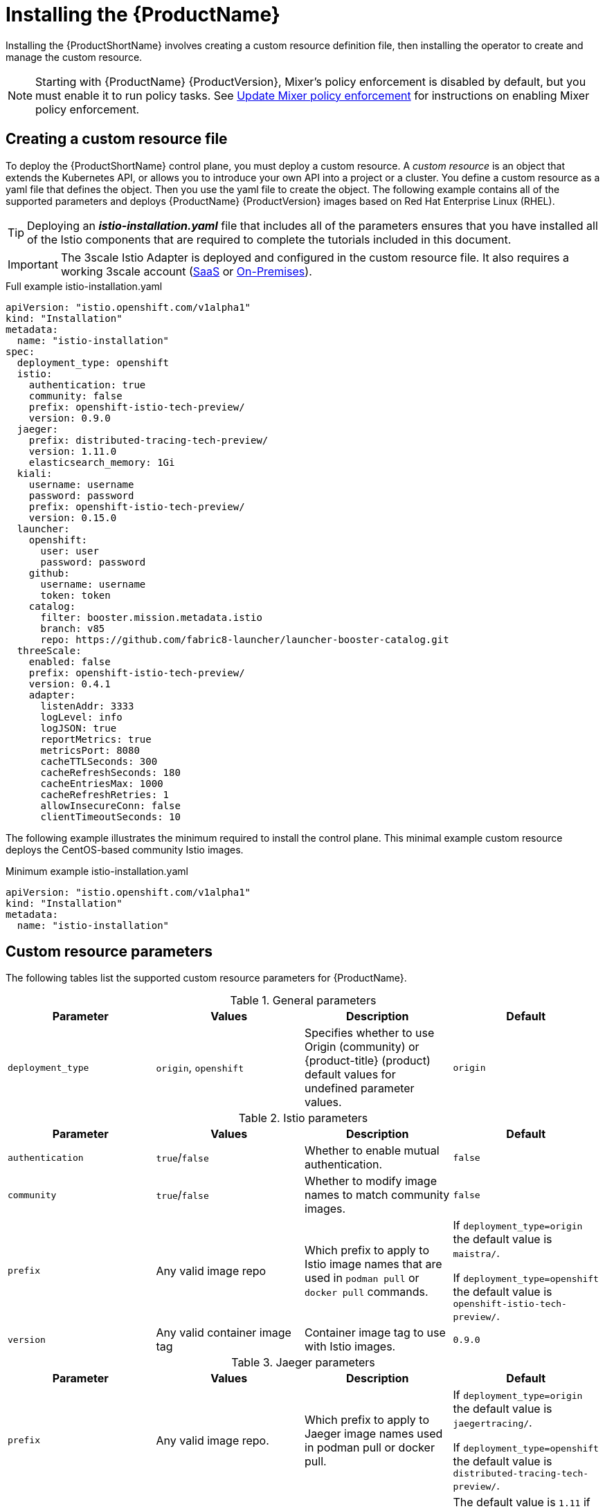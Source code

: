 [[installing-service-mesh]]
= Installing the {ProductName}

Installing the {ProductShortName} involves creating a custom resource definition file, then installing the operator to create and manage the custom resource.

[NOTE]
====
Starting with {ProductName} {ProductVersion}, Mixer’s policy enforcement is disabled by default, but you must enable it to run policy tasks. See https://docs.openshift.com/container-platform/3.11/servicemesh-install/servicemesh-install.html#update-mixer-policy-enforcement[Update Mixer policy enforcement] for instructions on enabling Mixer policy enforcement.
====

[[creating-custom-resource]]
== Creating a custom resource file

To deploy the {ProductShortName} control plane, you must deploy a custom resource. A _custom resource_ is an object that extends the Kubernetes API, or allows you to introduce your own API into a project or a cluster.  You define a custom resource as a yaml file that defines the object. Then you use the yaml file to create the object. The following example contains all of the supported parameters and deploys {ProductName} {ProductVersion} images based on Red Hat Enterprise Linux (RHEL).

[TIP]
====
Deploying an *_istio-installation.yaml_* file that includes all of the parameters ensures that you have installed all of the Istio components that are required to complete the tutorials included in this document.
====

[IMPORTANT]
====
The 3scale Istio Adapter is deployed and configured in the custom resource file. It also requires a working 3scale account (https://www.3scale.net/signup/[SaaS] or https://access.redhat.com/documentation/en-us/red_hat_3scale_api_management/2.4/html/infrastructure/onpremises-installation[On-Premises]).
====

.Full example istio-installation.yaml

[source,yaml]
----
apiVersion: "istio.openshift.com/v1alpha1"
kind: "Installation"
metadata:
  name: "istio-installation"
spec:
  deployment_type: openshift
  istio:
    authentication: true
    community: false
    prefix: openshift-istio-tech-preview/
    version: 0.9.0
  jaeger:
    prefix: distributed-tracing-tech-preview/
    version: 1.11.0
    elasticsearch_memory: 1Gi
  kiali:
    username: username
    password: password
    prefix: openshift-istio-tech-preview/
    version: 0.15.0
  launcher:
    openshift:
      user: user
      password: password
    github:
      username: username
      token: token
    catalog:
      filter: booster.mission.metadata.istio
      branch: v85
      repo: https://github.com/fabric8-launcher/launcher-booster-catalog.git
  threeScale:
    enabled: false
    prefix: openshift-istio-tech-preview/
    version: 0.4.1
    adapter:
      listenAddr: 3333
      logLevel: info
      logJSON: true
      reportMetrics: true
      metricsPort: 8080
      cacheTTLSeconds: 300
      cacheRefreshSeconds: 180
      cacheEntriesMax: 1000
      cacheRefreshRetries: 1
      allowInsecureConn: false
      clientTimeoutSeconds: 10
----

The following example illustrates the minimum required to install the control plane.  This minimal example custom resource deploys the CentOS-based community Istio images.

.Minimum example istio-installation.yaml

[source,yaml]
----
apiVersion: "istio.openshift.com/v1alpha1"
kind: "Installation"
metadata:
  name: "istio-installation"
----

[[custom-resource-parameters]]
== Custom resource parameters

The following tables list the supported custom resource parameters for {ProductName}.

.General parameters
|===
|Parameter |Values |Description | Default

|`deployment_type`
|`origin`, `openshift`
|Specifies whether to use Origin (community) or {product-title} (product) default values for undefined parameter values.
|`origin`
|===

.Istio parameters
|===
|Parameter |Values |Description | Default

|`authentication`
|`true`/`false`
|Whether to enable mutual authentication.
|`false`

|`community`
|`true`/`false`
|Whether to modify image names to match community images.
|`false`

|`prefix`
|Any valid image repo
|Which prefix to apply to Istio image names that are used in `podman pull` or `docker pull` commands.
|If `deployment_type=origin` the default value is `maistra/`.

If `deployment_type=openshift` the default value is `openshift-istio-tech-preview/`.

|`version`
|Any valid container image tag
|Container image tag to use with Istio images.
|`0.9.0`
|===

.Jaeger parameters
|===
|Parameter |Values |Description  |Default

|`prefix`
|Any valid image repo.
|Which prefix to apply to Jaeger image names used in podman pull or docker pull.
|If `deployment_type=origin` the default value is `jaegertracing/`.

If `deployment_type=openshift` the default value is `distributed-tracing-tech-preview/`.

|`version`
|Any valid container image tag.
|Which container image tag to use with Jaeger images.
|The default value is `1.11` if `deployment_type=origin`.

 The default value is `1.11.0` if `deployment_type=openshift`.

|`elasticsearch_memory`
|Memory size in megabytes or gigabytes.
|The amount of memory to allocate to the Elasticsearch installation, for example, `1000MB` or `1 GB`.
|`1Gi`
|===

.Kiali parameters
|===
|Parameter |Values |Description  |Default

|username
|valid user
|The user name to use to access the Kiali console. Note that this is not related to any account on {product-title}.
|N/A

|password
|valid password
|The password to use to access the Kiali console. Note that this is not related to any account on {product-title}.
|N/A

|prefix
|valid image repository
|Which prefix to apply to the Kiali image names used in `podman pull` or `docker pull` commands.
|If `deployment_type=origin` the default value is `kiali/`.

 If `deployment_type=openshift` the default value is `openshift-istio-tech-preview/`.

|version
|valid Kiali tag
|Which container image tag to use with Kiali images.
|The default value is `v0.15.0` if `deployment_type=origin`.

 The default value is `0.15.0` if `deployment_type=openshift`.
|===

.Launcher parameters
|===
|Component |Parameter |Description |Default

|openshift
|`user`
|The {product-title} user that you want to run the Fabric8 launcher.
|`developer`

|
|`password`
|The {product-title} user password to run the Fabric8 launcher.
|`developer`

|github
|`username`
|Should be modified to reflect the  https://help.github.com/articles/signing-up-for-a-new-github-account/[GitHub account] you want to use to run the Fabric8 launcher.
|N/A

|
|`token`
|GitHub https://github.com/settings/tokens[personal access token] you want to use to run the Fabric8 launcher.
|N/A

|catalog
|`filter`
|Filter to apply to the Red Hat booster catalog.
|`booster.mission.metadata.istio`

|
|`branch`
|Version of the Red Hat booster catalog that should be used with Fabric8.
|`v85`

|
|`repo`
|GitHub repository to use for Red Hat booster catalog.
|`https://github.com/fabric8-launcher/launcher-booster-catalog.git`
|===

.3scale parameters
|===
|Parameter |Description |Values | Default

|`enabled`
|Whether to install the 3scale adapter
|`true`/`false`
|`false`

|`prefix`
|a prefix to apply to the 3scale adapter image name used in docker pull.
|valid image repo
|`quay.io/3scale/` if deployment_type is origin and `openshift-istio-tech-preview/` if deployment_type is openshift

|`version`
|docker tag to use with the 3scale adapter image
|valid docker tag
|`0.4.1`
|===

.3scale Adapter parameters
|===
|Parameter |Description |Default

|`listenAddr`
|Sets the listen address for the gRPC server
|`0`

|`logLevel`
|Sets the minimum log output level. Accepted values are one of `debug,info,warn,error,none`
|`info`

|`logJSON`
|Controls whether the log is formatted as JSON
|`true`

|`reportMetrics`
|Controls whether 3scale system and backend metrics are collected and reported to Prometheus
|`true`

|`metricsPort`
|Sets the port which 3scale `/metrics` endpoint can be scrapped from
|`8080`

|`cacheTTLSeconds`
|Time period, in seconds, to wait before purging expired items from the cache
|`300`

|`cacheRefreshSeconds`
|Time period before expiry when cache elements are attempted to be refreshed
|`180`

|`cacheEntriesMax`
|Max number of items that can be stored in the cache at any time. Set to `0` to disable caching
|`1000`

|`cacheRefreshRetries`
|Time period before expiry when cache elements are attempted to be refreshed
|`1`

|`AllowInsecureConn`
|Allow to skip certificate verification when calling `3scale` APIs. Enabling this is not recommended
|`false`

|`clientTimeoutSeconds`
|Sets the number of seconds to wait before terminating requests to 3scale System and Backend
|`10`
|===

[[installing-operator]]
== Installing the operator
////
TODO
Add an overview of Operators
////
The {ProductShortName} installation process introduces a Kubernetes _operator_ to manage the installation of the control plane within the `istio-system` namespace. This operator defines and monitors a custom resource related to the deployment, update, and deletion of the control plane.

You can find the https://github.com/Maistra/openshift-ansible/tree/maistra-0.9/istio[operator templates on GitHub].

[NOTE]
====
You *must* name the custom resource `istio-installation`, that is, the metadata value for `name` must be `istio-installation` and you *must* install it into the `istio-operator` namespace that is created by the operator.
====

The following commands install the {ProductShortName} operator into an existing {product-title} installation; you can run them from any host with access to the cluster. Ensure that you are logged in as a cluster admin before executing these commands.

----
$ oc new-project istio-operator
$ oc new-app -f istio_product_operator_template.yaml --param=OPENSHIFT_ISTIO_MASTER_PUBLIC_URL=<master public url>
----

[NOTE]
====
The OpenShift Master Public URL must be configured to match the public URL of your {product-title} Console, this parameter is required by the Fabric8 Launcher.
====

[[update-mixer-policy-enforcement]]
== Update Mixer policy enforcement
In previous versions of {ProductName}, Mixer’s policy enforcement was enabled by default. However, starting with {ProductName} {ProductVersion} Mixer policy enforcement is now disabled by default. You must enable it before running policy tasks.

To check the current Mixer policy enforcement status, run the following command:

----
$ oc get cm -n istio-system istio -o jsonpath='{.data.mesh}' | grep disablePolicyChecks
----

If `disablePolicyChecks: true`, follow these steps to enable policy enforcement in Mixer:

. Edit the {ProductShortName} ConfigMap:
+

----
$ oc edit cm -n istio-system istio
----

+
. Locate `disablePolicyChecks: true` within the ConfigMap and change the value to `false`.

. Save the configuration and exit the editor.

. Re-check the Mixer policy enforcement status to ensure it is set to `false`.


[[verifying-operator-installation]]
== Verifying operator installation

The previous commands create a new deployment within the `istio-operator` project and run the operator responsible for managing the state of the {ProductName} control plane through the custom resource.

To verify that the operator is installed correctly, access the logs from the operator pod by running the following command:

----
$ oc logs -n istio-operator $(oc -n istio-operator get pods -l name=istio-operator --output=jsonpath={.items..metadata.name})
----

Your exact environment may be different from the example, you should see output that looks similar to the following example:

----
time="2018-08-31T17:42:39Z" level=info msg="Go Version: go1.9.4"
time="2018-08-31T17:42:39Z" level=info msg="Go OS/Arch: linux/amd64"
time="2018-08-31T17:42:39Z" level=info msg="operator-sdk Version: 0.0.5+git"
time="2018-08-31T17:42:39Z" level=info msg="Metrics service istio-operator created"
time="2018-08-31T17:42:39Z" level=info msg="Watching resource istio.openshift.com/v1alpha1, kind Installation, namespace istio-operator, resyncPeriod 0"
----

[[deploying-control-plane]]
== Deploying the control plane

You use the custom resource definition file that you created to deploy the {ProductShortName} control plane. To deploy the control plane, run the following command:

----
$ oc create -f istio-installation.yaml -n istio-operator
----

The operator creates the `istio-system` namespace and runs the installer job; this job installs and configures the control plane using Ansible playbooks. You can follow the progress of the installation by either watching the pods or the log output from the `openshift-ansible-istio-installer-job` pod.

To watch the progress of the pods, run the following command:

----
$ oc get pods -n istio-system -w
----

